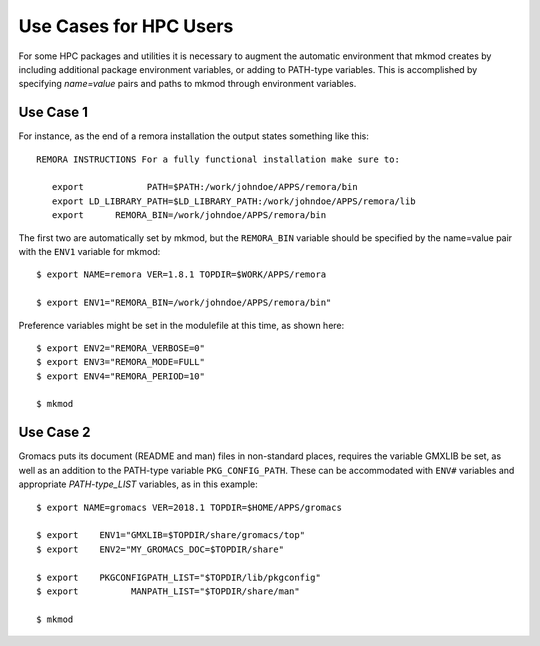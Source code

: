 Use Cases for HPC Users
-----------------------

For some HPC packages and utilities it is necessary to augment the
automatic environment that mkmod creates by including additional
package environment variables, or adding to PATH-type variables.
This is accomplished by specifying *name=value* pairs and paths
to mkmod through environment variables.

Use Case 1
^^^^^^^^^^
For instance, as the end of a remora installation the output states
something like this::

     REMORA INSTRUCTIONS For a fully functional installation make sure to:

	export            PATH=$PATH:/work/johndoe/APPS/remora/bin
	export LD_LIBRARY_PATH=$LD_LIBRARY_PATH:/work/johndoe/APPS/remora/lib
	export      REMORA_BIN=/work/johndoe/APPS/remora/bin

..  _remorabin:

The first two are automatically set by mkmod, but the ``REMORA_BIN`` variable
should be specified by the name=value pair with the ``ENV1`` variable for mkmod::

        $ export NAME=remora VER=1.8.1 TOPDIR=$WORK/APPS/remora

        $ export ENV1="REMORA_BIN=/work/johndoe/APPS/remora/bin"

Preference variables might be set in the modulefile at this time, as shown
here::

        $ export ENV2="REMORA_VERBOSE=0"
        $ export ENV3="REMORA_MODE=FULL"
        $ export ENV4="REMORA_PERIOD=10"

        $ mkmod

Use Case 2
^^^^^^^^^^

Gromacs puts its document (README and man) files in non-standard places,
requires the variable GMXLIB be set, as well as an addition to the 
PATH-type variable ``PKG_CONFIG_PATH``.  These can be accommodated with 
``ENV#`` variables and appropriate *PATH-type_LIST* variables,
as in this example::

        $ export NAME=gromacs VER=2018.1 TOPDIR=$HOME/APPS/gromacs

        $ export    ENV1="GMXLIB=$TOPDIR/share/gromacs/top"
        $ export    ENV2="MY_GROMACS_DOC=$TOPDIR/share"

        $ export    PKGCONFIGPATH_LIST="$TOPDIR/lib/pkgconfig"
        $ export          MANPATH_LIST="$TOPDIR/share/man"

        $ mkmod
